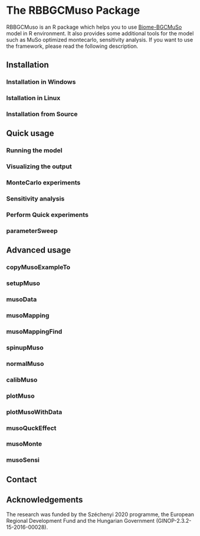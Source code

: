 #+BEGIN_HTML
<img width="200px" align="right" position="absolute" style="position: absolute; top: 0; right: 0; border: 0;" src="https://raw.githubusercontent.com/hollorol/RBBGCMuso/master/images/logo.jpg" alt="Fork me on GitHub">
#+END_HTML

* The RBBGCMuso Package
#+AUTHOR: Roland HOLLÓS, Dóra HIDY, Zoltán BARCZA
RBBGCMuso is an R package which helps you to use [[http://agromo.agrar.mta.hu/bbgc/][Biome-BGCMuSo]] model in R environment. It also provides some additional tools for the model such as MuSo optimized montecarlo, sensitivity analysis. If you want to use the framework, please read the following description.

** Installation
*** Installation in Windows
*** Istallation in Linux
*** Installation from Source
** Quick usage
*** Running the model
*** Visualizing the output
*** MonteCarlo experiments
*** Sensitivity analysis
*** Perform Quick experiments
*** parameterSweep
** Advanced usage
*** copyMusoExampleTo
*** setupMuso
*** musoData
*** musoMapping
*** musoMappingFind
*** spinupMuso
*** normalMuso
*** calibMuso
*** plotMuso
*** plotMusoWithData
*** musoQuckEffect
*** musoMonte
*** musoSensi
** Contact
** Acknowledgements

The research was funded by the Széchenyi 2020 programme, the European Regional Development Fund and the Hungarian Government (GINOP-2.3.2-15-2016-00028).
